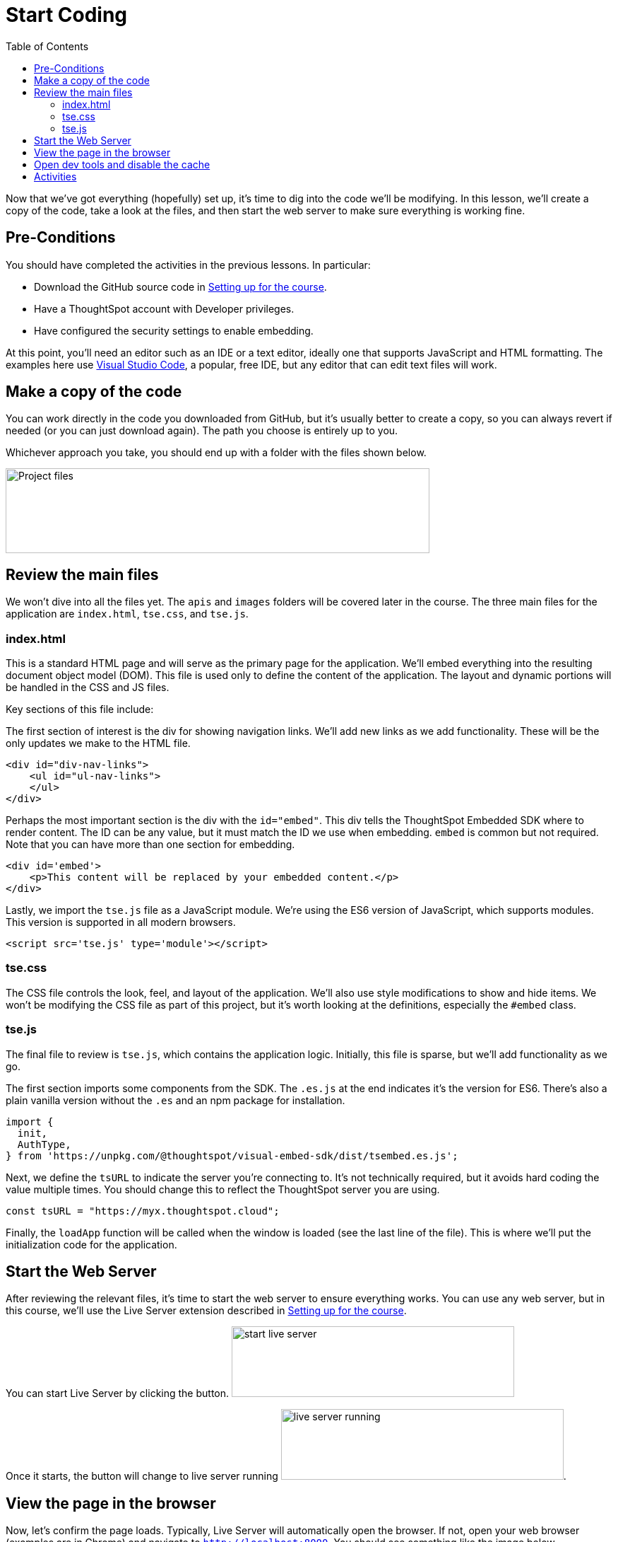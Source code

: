 = Start Coding
:toc: true
:toclevels: 3

:page-title: Lesson 4 - Start Coding
:page-pageid: tse-fundamentals_lesson-04
:page-description: This lesson guides you through reviewing and modifying the code, starting the web server, and testing the initial setup in a browser.

Now that we've got everything (hopefully) set up, it's time to dig into the code we'll be modifying.
In this lesson, we'll create a copy of the code, take a look at the files, and then start the web server to make sure everything is working fine.

== Pre-Conditions

You should have completed the activities in the previous lessons.
In particular:

* Download the GitHub source code in xref:tse-fundamentals-lesson-02.adoc[Setting up for the course].
* Have a ThoughtSpot account with Developer privileges.
* Have configured the security settings to enable embedding.

At this point, you'll need an editor such as an IDE or a text editor, ideally one that supports JavaScript and HTML formatting.
The examples here use https://code.visualstudio.com/[Visual Studio Code], a popular, free IDE, but any editor that can edit text files will work.

== Make a copy of the code

You can work directly in the code you downloaded from GitHub, but it's usually better to create a copy, so you can always revert if needed (or you can just download again).
The path you choose is entirely up to you.

Whichever approach you take, you should end up with a folder with the files shown below.

image::images/tutorials/tse-fundamentals/lesson-04-source-files.png[Project files,width=600px,height=120px]

== Review the main files

We won't dive into all the files yet.
The `apis` and `images` folders will be covered later in the course.
The three main files for the application are `index.html`, `tse.css`, and `tse.js`.

=== index.html

This is a standard HTML page and will serve as the primary page for the application.
We'll embed everything into the resulting document object model (DOM).
This file is used only to define the content of the application.
The layout and dynamic portions will be handled in the CSS and JS files.

Key sections of this file include:

The first section of interest is the div for showing navigation links.
We'll add new links as we add functionality.
These will be the only updates we make to the HTML file.

[source,html]
----
<div id="div-nav-links">
    <ul id="ul-nav-links">
    </ul>
</div>
----

Perhaps the most important section is the div with the `id="embed"`.
This div tells the ThoughtSpot Embedded SDK where to render content.
The ID can be any value, but it must match the ID we use when embedding. `embed` is common but not required.
Note that you can have more than one section for embedding.

[source,html]
----
<div id='embed'>
    <p>This content will be replaced by your embedded content.</p>
</div>
----

Lastly, we import the `tse.js` file as a JavaScript module.
We're using the ES6 version of JavaScript, which supports modules.
This version is supported in all modern browsers.

[source,html]
----
<script src='tse.js' type='module'></script>
----

=== tse.css

The CSS file controls the look, feel, and layout of the application.
We'll also use style modifications to show and hide items.
We won't be modifying the CSS file as part of this project, but it's worth looking at the definitions, especially the `#embed` class.

=== tse.js

The final file to review is `tse.js`, which contains the application logic.
Initially, this file is sparse, but we'll add functionality as we go.

The first section imports some components from the SDK.
The `.es.js` at the end indicates it's the version for ES6. There’s also a plain vanilla version without the `.es` and an npm package for installation.

[source,javascript]
----
import {
  init,
  AuthType,
} from 'https://unpkg.com/@thoughtspot/visual-embed-sdk/dist/tsembed.es.js';
----

Next, we define the `tsURL` to indicate the server you're connecting to.
It’s not technically required, but it avoids hard coding the value multiple times.
You should change this to reflect the ThoughtSpot server you are using.

[source,javascript]
----
const tsURL = "https://myx.thoughtspot.cloud";
----

Finally, the `loadApp` function will be called when the window is loaded (see the last line of the file).
This is where we’ll put the initialization code for the application.

== Start the Web Server

After reviewing the relevant files, it's time to start the web server to ensure everything works.
You can use any web server, but in this course, we'll use the Live Server extension described in xref:tse-fundamentals-lesson-02.adoc[Setting up for the course].

You can start Live Server by clicking the button.
image:images/tutorials/tse-fundamentals/lesson-04-start-live-server.png[start live server, width=400px, height=100px]

Once it starts, the button will change to live server running
image:images/tutorials/tse-fundamentals/lesson-04-live-server-running.png[live server running, width=400px, height=100px].

== View the page in the browser

Now, let's confirm the page loads.
Typically, Live Server will automatically open the browser.
If not, open your web browser (examples are in Chrome) and navigate to `http://localhost:8000`.
You should see something like the image below.

image::images/tutorials/tse-fundamentals/lesson-04-initial-app.png[Initial web app]

== Open dev tools and disable the cache

Next, open the developer tools in your browser.
In Chrome, go to the menu: View -> Developer -> Developer Tools.
You can also use shortcuts for different operating systems.

image::images/tutorials/tse-fundamentals/lesson-04-open-dev-tools.png[Open developer tools]

You should see a panel like the following, though it may open in a different tab.
For me, it opened in the Console view, where you can see errors, warnings, and general info messages.

image::images/tutorials/tse-fundamentals/lesson-04-dev-tools-console.png[Developer tools console,width=800px,height=400px]

Now, go to the Network tab and check the `Disable cache` box.
Failure to do this may cause your code updates not to appear.
Keep the developer tool window open, but you can make it smaller or move it as needed.

image::images/tutorials/tse-fundamentals/lesson-04-dev-tools-network.png[Developer tools network tab, width=800px, height=100px]

At this point, you're ready to start adding content.

== Activities

1. Make a copy of the code in a new folder where you will do your work.
2. Modify the `tsURL` value to the URL for your ThoughtSpot instance.
3. Start the web server.
4. Open the application in a browser.
5. Open the developer tools and disable the cache.

xref:tse-fundamentals-lesson-03.adoc[< prev] | xref:tse-fundamentals-lesson-05.adoc[next >]